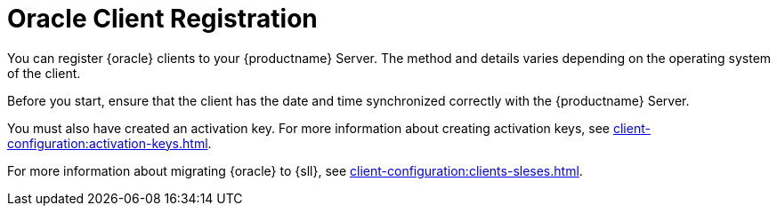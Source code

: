 [[oracle-registration-overview]]
= Oracle Client Registration

You can register {oracle} clients to your {productname} Server.
The method and details varies depending on the operating system of the client.

Before you start, ensure that the client has the date and time synchronized correctly with the {productname} Server.

You must also have created an activation key.
For more information about creating activation keys, see xref:client-configuration:activation-keys.adoc[].

For more information about migrating {oracle} to {sll}, see xref:client-configuration:clients-sleses.adoc#clients-sleses-el-migration[].

